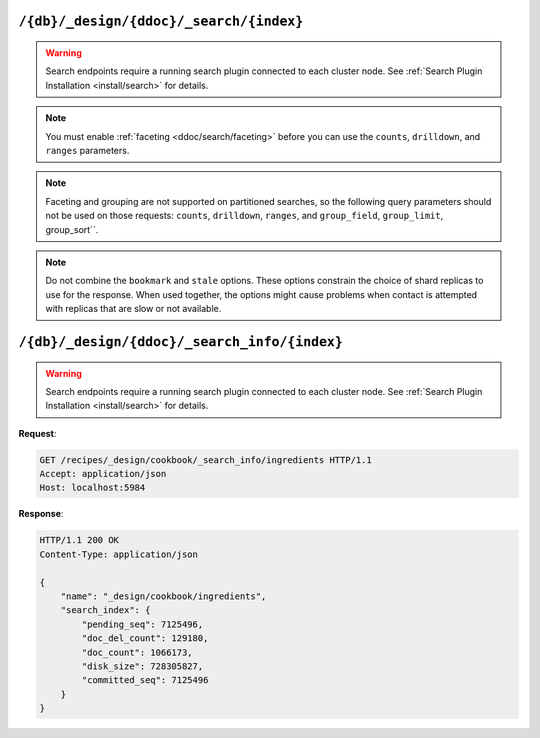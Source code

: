 .. Licensed under the Apache License, Version 2.0 (the "License"); you may not
.. use this file except in compliance with the License. You may obtain a copy of
.. the License at
..
..   http://www.apache.org/licenses/LICENSE-2.0
..
.. Unless required by applicable law or agreed to in writing, software
.. distributed under the License is distributed on an "AS IS" BASIS, WITHOUT
.. WARRANTIES OR CONDITIONS OF ANY KIND, either express or implied. See the
.. License for the specific language governing permissions and limitations under
.. the License.

.. _api/ddoc/search:

========================================
``/{db}/_design/{ddoc}/_search/{index}``
========================================

.. warning::
    Search endpoints require a running search plugin connected to each cluster
    node. See :ref:`Search Plugin Installation <install/search>` for details.

.. versionadded:: 3.0

.. http:get:: /{db}/_design/{ddoc}/_search/{index}
    :synopsis: Returns results for the specified search index

    Executes a search request against the named index in the specified design document.

    :param db: Database name
    :param ddoc: Design document name
    :param index: Search index name

    :<header Accept: - :mimetype:`application/json`
                     - :mimetype:`text/plain`

    :query string bookmark: A bookmark received from a previous search. This parameter
        enables paging through the results. If there are no more results after the
        bookmark, you get a response with an empty rows array and the same bookmark,
        confirming the end of the result list.
    :query json counts: An array of names of string fields for which counts
        are requested. The response contains counts for each unique value of this field
        name among the documents that match the search query. :ref:`Faceting
        <ddoc/search/faceting>` must be enabled for this parameter to function.
    :query json drilldown: This field can be used several times. Each use defines a pair
        with a field name and a value. The search matches only documents containing the
        value that was provided in the named field. It differs from using
        ``"fieldname:value"`` in the ``q`` parameter only in that the values are not
        analyzed. :ref:`Faceting <ddoc/search/faceting>` must be enabled for this
        parameter to function.
    :query string group_field: Field by which to group search matches. :query number
        group_limit: Maximum group count. This field can be used only if ``group_field``
        is specified.
    :query json group_sort: This field defines the order of the groups in a search that
        uses ``group_field``. The default sort order is relevance.
    :query json highlight_fields: Specifies which fields to highlight. If specified, the
        result object contains a ``highlights`` field with an entry for each specified
        field.
    :query string highlight_pre_tag: A string that is inserted before the highlighted
        word in the highlights output.
    :query string highlight_post_tag: A string that is inserted after the highlighted
        word in the highlights output.
    :query number highlight_number: Number of fragments that are returned in highlights.
        If the search term occurs less often than the number of fragments that are
        specified, longer fragments are returned.
    :query number highlight_size: Number of characters in each fragment for highlights.
    :query boolean include_docs: Include the full content of the documents in the
        response.
    :query json include_fields: A JSON array of field names to include in search
        results. Any fields that are included must be indexed with the store:true option.
    :query number limit: Limit the number of the returned documents to the specified
        number. For a grouped search, this parameter limits the number of documents per
        group.
    :query string q: Alias for ``query``.
    :query string query: Required. The Lucene query string.
    :query json ranges: This field defines ranges for faceted, numeric search fields. The
        value is a JSON object where the fields names are faceted numeric search fields,
        and the values of the fields are JSON objects. The field names of the JSON objects
        are names for ranges. The values are strings that describe the range, for example
        "[0 TO 10]".
    :query json sort: Specifies the sort order of the results. In a grouped search (when
        ``group_field`` is used), this parameter specifies the sort order within a group.
        The default sort order is relevance. A JSON string of the form
        ``"fieldname<type>"`` or ``-fieldname<type>`` for descending order, where
        fieldname is the name of a string or number field, and ``type`` is either a
        number, a string, or a JSON array of strings. The ``type`` part is optional, and
        defaults to number. Some examples are ``"foo"``, ``"-foo"``, ``"bar<string>"``,
        ``"-foo<number>"`` and [``"-foo<number>"``, ``"bar<string>"``]. String fields that
        are used for sorting must not be analyzed fields. Fields that are used for sorting
        must be indexed by the same indexer that is used for the search query.
    :query string stale: Set to ``ok`` to allow the use of an out-of-date index.

    :>header Content-Type: - :mimetype:`application/json`
                           - :mimetype:`text/plain; charset=utf-8`
    :>header ETag: Response signature
    :>header Transfer-Encoding: ``chunked``

    :>json array rows: Array of view row objects. By default the information
      returned contains only the document ID and revision.
    :>json number total_rows: Number of documents in the database/view.
    :>json string bookmark: Opaque identifier to enable pagination.

    :code 200: Request completed successfully
    :code 400: Invalid request
    :code 401: Read permission required
    :code 403: Insufficient permissions / :ref:`Too many requests with invalid credentials<error/403>`
    :code 404: Specified database, design document or view is missed

.. note::
    You must enable :ref:`faceting <ddoc/search/faceting>` before you can use the
    ``counts``, ``drilldown``, and ``ranges`` parameters.

.. note::
    Faceting and grouping are not supported on partitioned searches, so the following
    query parameters should not be used on those requests: ``counts``, ``drilldown``,
    ``ranges``, and ``group_field``, ``group_limit``, group_sort``.

.. note::
    Do not combine the ``bookmark`` and ``stale`` options. These options constrain the
    choice of shard replicas to use for the response. When used together, the options
    might cause problems when contact is attempted with replicas that are slow or not
    available.

.. seealso::
    For more information about how search works, see the
    :ref:`Search User Guide<ddoc/search>`.

=============================================
``/{db}/_design/{ddoc}/_search_info/{index}``
=============================================

.. warning::
    Search endpoints require a running search plugin connected to each cluster
    node. See :ref:`Search Plugin Installation <install/search>` for details.

.. versionadded:: 3.0

.. http:get:: /{db}/_design/{ddoc}/_search_info/{index}
    :synopsis: Returns metadata for the specified search index

    :param db: Database name
    :param ddoc: Design document name
    :param index: Search index name
    :code 200: Request completed successfully
    :code 400: Request body is wrong (malformed or missing one of the mandatory fields)
    :code 401: Unauthorized request to a protected API
    :code 403: Insufficient permissions / :ref:`Too many requests with invalid credentials<error/403>`
    :code 500: A server error (or other kind of error) occurred

**Request**:

.. code-block:: http

    GET /recipes/_design/cookbook/_search_info/ingredients HTTP/1.1
    Accept: application/json
    Host: localhost:5984

**Response**:

.. code-block:: http

    HTTP/1.1 200 OK
    Content-Type: application/json

    {
        "name": "_design/cookbook/ingredients",
        "search_index": {
            "pending_seq": 7125496,
            "doc_del_count": 129180,
            "doc_count": 1066173,
            "disk_size": 728305827,
            "committed_seq": 7125496
        }
    }
